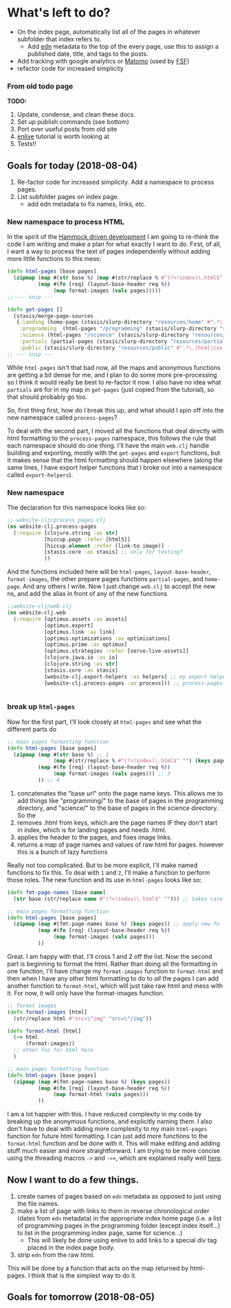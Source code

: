 * What's left to do?
- On the index page, automatically list all of the pages in whatever subfolder that index refers to.
  - Add [[https://github.com/edn-format/edn][edn]] metadata to the top of the every page, use this to assign a published date, title, and tags to the posts.
- Add tracking with google analytics or [[https://matomo.org/][Matomo]] (used by [[https://www.fsf.org/][FSF]])
- refactor code for increased simplicity
*** From old todo page 
  *TODO:*
 1. Update, condense, and clean these docs.
 2. Set up publish commands (see bottom)
 3. Port over useful posts from old site
 4. [[https://github.com/swannodette/enlive-tutorial][enlive]] tutorial is worth looking at
 5. Tests!!


** Goals for today (2018-08-04)
1. Re-factor code for increased simplicity. Add a namespace to process pages. 
2. List subfolder pages on index page.
   - add edn metadata to fix names, links, etc.

*** New namespace to process HTML
In the spirit of the [[https://www.youtube.com/watch?v=f84n5oFoZBc][Hammock driven development]] I am going to re-think the code I am writing and make a plan for what exactly I want to do. First, of all, I want a way to process the text of pages independently without adding more little functions to this mess:

#+BEGIN_SRC clojure 
  (defn html-pages [base pages]
    (zipmap (map #(str base %) (map #(str/replace % #"(?<!index)\.html$" "") (keys pages)))
            (map #(fn [req] (layout-base-header req %))
                 (map format-images (vals pages)))))
  ;;---- snip ---

  (defn get-pages []
    (stasis/merge-page-sources
     {:landing (home-page (stasis/slurp-directory "resources/home" #".*\.(html|css|js)$"))
      :programming  (html-pages "/programming" (stasis/slurp-directory "resources/programming" #".*\.html$"))
      :science (html-pages "/science" (stasis/slurp-directory "resources/science" #".*\.html$"))
      :partials (partial-pages (stasis/slurp-directory "resources/partials" #".*\.html$"))
      :public (stasis/slurp-directory "resources/public" #".*\.(html|css|js)$")}))
  ;; --- snip ---

#+END_SRC

While =html-pages= isn't that bad now, all the maps and anonymous functions are getting a bit dense for me, and I plan to do some more pre-processing so I think it would really be best to re-factor it now. 
I also have no idea what =partials= are for in my map in =get-pages= (just copied from the tutorial), so that should probably go too. 

So, first thing first, how do I break this up, and what should I spin off into the new namespace called =process-pages=? 

To deal with the second part, I moved all the functions that deal directly with html formatting to the =process-pages= namespace, this follows the rule that each namespace should do one thing. I'll have the main =web.clj= handle building and exporting, mostly with the =get-pages= and =export= functions, but it makes sense that the html formatting should happen elsewhere (along the same lines, I have export helper functions that I broke out into a namespace called =export-helpers=). 
*** New namespace
 The declaration for this namespace looks like so:
 #+BEGIN_SRC clojure 
   ;; website-clj/process_pages.clj
   (ns website-clj.process-pages
     (:require [clojure.string :as str]
               [hiccup.page :refer [html5]]
               [hiccup.element :refer (link-to image)]
               [stasis.core :as stasis] ;; only for testing?
               ))

 #+END_SRC

 And the functions included here will be =html-pages=, =layout-base-header=, =format-images=, the other prepare pages functions =partial-pages=, and =home-page=. And any others I write. 
 Now I just change =web.clj= to accept the new ns, and add the alias in front of any of the new functions

 #+BEGIN_SRC clojure 
   ;;website-clj/web.clj
   (ns website-clj.web
     (:require [optimus.assets :as assets]
               [optimus.export]
               [optimus.link :as link] 
               [optimus.optimizations :as optimizations]      
               [optimus.prime :as optimus]                    
               [optimus.strategies :refer [serve-live-assets]]
               [clojure.java.io :as io]
               [clojure.string :as str]
               [stasis.core :as stasis]
               [website-clj.export-helpers :as helpers] ;; my export helper namespace
               [website-clj.process-pages :as process])) ;; process-pages namespace


 #+END_SRC

*** break up =html-pages=
 Now for the first part, I'll look closely at =html-pages= and see what the different parts do

 #+BEGIN_SRC clojure 
   ;; main pages formatting function
   (defn html-pages [base pages]
     (zipmap (map #(str base %) ;; 1
                  (map #(str/replace % #"(?<!index)\.html$" "") (keys pages))) ;; 2
             (map #(fn [req] (layout-base-header req %))
                  (map format-images (vals pages))) ;; 3 
             )) ;; 4

 #+END_SRC

 1. concatenates the "base url" onto the page name keys. This allows me to add things like "programming/" to the base of pages in the programming directory, and "science/" to the base of pages in the science directory. So the 
 2. removes .html from keys, which are the page names IF they don't start in index, which is for landing pages and needs .html.
 3. applies the header to the pages, and fixes image links.
 4. returns a map of page names and values of raw html for pages. however this is a bunch of lazy functions

 Really not too complicated. But to be more explicit, I'll make named functions to fix this.
 To deal with =1= and =2=, I'll make a function to perform those roles.
 The new function and its use in =html-pages= looks like so:

 #+BEGIN_SRC clojure 
   (defn fmt-page-names [base name]
     (str base (str/replace name #"(?<!index)\.html$" ""))) ;; takes care of 1 and 2!

   ;; main pages formatting function
   (defn html-pages [base pages]
     (zipmap (map #(fmt-page-names base %) (keys pages)) ;; apply new fn
             (map #(fn [req] (layout-base-header req %)) 
                  (map format-images (vals pages))) 
             ))

 #+END_SRC

 Great. I am happy with that. I'll cross 1 and 2 off the list. Now the second part is beginning to format the html. Rather than doing all the formatting in one function, I'll have change my =format-images= function to =format-html= and then when I have any other html formatting to do to /all/ the pages I can add another function to =format-html=, which will just take raw html and mess with it. For now, it will only have the format-images function. 

 #+BEGIN_SRC clojure 
   ;; format images
   (defn format-images [html]
     (str/replace html #"src=\"img" "src=\"/img"))

   (defn format-html [html]
     (-> html
         (format-images))
     ;; other fns for html here
     )

   ;; main pages formatting function
   (defn html-pages [base pages]
     (zipmap (map #(fmt-page-names base %) (keys pages)) 
             (map #(fn [req] (layout-base-header req %)) 
                  (map format-html (vals pages))) 
             ))

 #+END_SRC

 I am a lot happier with this. I have reduced complexity in my code by breaking up the anonymous functions, and explicitly naming them. I also don't have to deal with adding more complexity to my main =html-pages= function for future html formatting. I can just add more functions to the =format-html= function and be done with it. This will make editing and adding stuff much easier and more straightforward. I am trying to be more concise using the threading macros =->= and =->>=, which are explained really well [[https://cjohansen.no/clojure-to-die-for/][here]].

** Now I want to do a few things.
1. create names of pages based on =edn= metadata as opposed to just using the file names. 
2. make a list of page with links to them in reverse chronological order (dates from =edn= metadata) in the appropriate index home page (i.e. a list of programming pages in the programming folder (except index itself...) to list in the programming index page, same for science...)
   - This will likely be done using enlive to add links to a special div tag placed in the index page body.
3. strip =edn= from the raw html. 

This will be done by a function that acts on the map returned by html-pages. I think that is the simplest way to do it. 

** Goals for tomorrow (2018-08-05)


